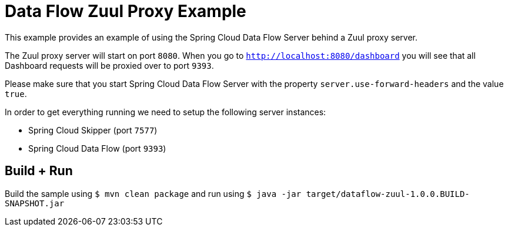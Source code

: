 = Data Flow Zuul Proxy Example

This example provides an example of using the Spring Cloud Data Flow Server behind
a Zuul proxy server.

The Zuul proxy server will start on port `8080`. When you go to
`http://localhost:8080/dashboard` you will see that all Dashboard requests will be
proxied over to port `9393`.

Please make sure that you start Spring Cloud Data Flow Server with the property
`server.use-forward-headers` and the value `true`.

In order to get everything running we need to setup the following server instances:

* Spring Cloud Skipper (port `7577`)
* Spring Cloud Data Flow (port `9393`)

== Build + Run

Build the sample using `$ mvn clean package` and run using
`$ java -jar target/dataflow-zuul-1.0.0.BUILD-SNAPSHOT.jar`

